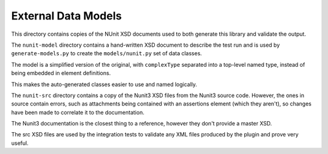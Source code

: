 External Data Models
====================

This directory contains copies of the NUnit XSD documents used to both generate this library and validate the output.

The ``nunit-model`` directory contains a hand-written XSD document to describe the test run and is used by ``generate-models.py`` to create the ``models/nunit.py`` set of data classes.

The model is a simplified version of the original, with ``complexType`` separated into a top-level named type, instead of being embedded in element definitions.

This makes the auto-generated classes easier to use and named logically.

The ``nunit-src`` directory contains a copy of the Nunit3 XSD files from the Nunit3 source code. However, the ones in source contain errors, such as attachments being contained with an assertions element (which they aren't), so changes have been made to correlate it to the documentation.

The Nunit3 documentation is the closest thing to a reference, however they don't provide a master XSD.

The src XSD files are used by the integration tests to validate any XML files produced by the plugin and prove very useful.